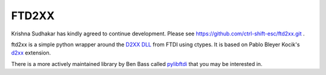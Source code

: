 ======
FTD2XX
======

Krishna Sudhakar has kindly agreed to continue development. Please see https://github.com/ctrl-shift-esc/ftd2xx.git .

ftd2xx is a simple python wrapper around the `D2XX DLL`_ from FTDI using
ctypes. It is based on Pablo Bleyer Kocik's d2xx_ extension.

There is a more actively maintained library by Ben Bass called
pylibftdi_ that you may be interested in.

.. _d2xx: http://bleyer.org/pyusb/
.. _pylibftdi: https://bitbucket.org/codedstructure/pylibftdi
.. _D2XX DLL: http://www.ftdichip.com/Drivers/D2XX.htm
